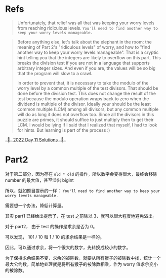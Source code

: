 * Refs
#+begin_quote
Unfortunately, that relief was all that was keeping your worry levels from reaching ridiculous levels. =You'll need to find another way to keep your worry levels manageable.=
#+end_quote


#+begin_quote
Before anything else, let's talk about the elephant in the room: the meaning of Part 2's "ridiculous levels" of worry, and how to "find another way to keep your worry levels manageable". That is a cryptic hint telling you that the integers are likely to overflow on this part. This breaks the division test if you are not in a language that supports arbitrary integer sizes. And even if you are, the values will be so big that the program will slow to a crawl.

In order to prevent that, it is necessary to take the modulo of the worry level by a common multiple of the test divisors. That should be done before the division test. This does not change the result of the test because the modulo operation wraps back to zero when the dividend is multiple of the divisor. Ideally your should be the least common multiple (LCM) among all divisors, but any common multiple will do as long it does not overflow too. Since all the divisors in this puzzle are primes, it should suffice to just multiply then to get their LCM. I would be lying if I said that I realized that myself, I had to look for hints. But learning is part of the process :)
#+end_quote
[[https://www.reddit.com/r/adventofcode/comments/zifqmh/2022_day_11_solutions/][-🎄- 2022 Day 11 Solutions -🎄-]]

* Part2
对于第二部分，因为存在 =old * old= 的操作，所以数字会变得很大，最终会移除 number 的最大值，甚至溢出 bigint

所以，就如题目提示的一样： =You'll need to find another way to keep your worry levels manageable.=

需要想一个办法，降低计算量。

其实 part1 已经给出提示了，在 test 之前除以 3，就可以很大程度地避免溢出。

对于 part2， 由于 test 的操作是求余是否为 0。

可以发现， 101 / 10 和 1 / 10 的求余结果是一样的。

因此，可以通过求余，将一个很大的数字，先转换成较小的数字。

为了保持求余结果不变，求余的被除数，就要从所有猴子的被除数中找，统计一个最大公约数，简单地处理就是将所有猴子的被除数相乘，作为 worry 值求余变小的被除数。
